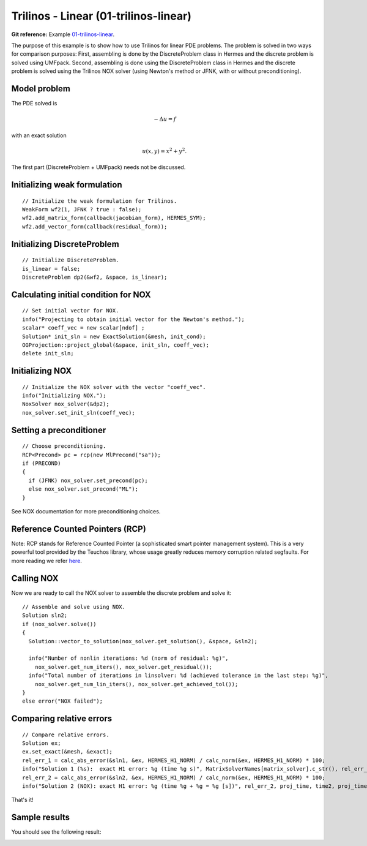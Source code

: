 Trilinos - Linear (01-trilinos-linear)
----------------------

**Git reference:** Example `01-trilinos-linear 
<http://git.hpfem.org/hermes.git/tree/HEAD:/hermes2d/tutorial/P09-trilinos/01-trilinos-linear>`_.

The purpose of this example is to show how to use Trilinos for linear PDE problems. 
The problem is solved in two ways for comparison purposes: First, assembling is done 
by the DiscreteProblem class in Hermes and the discrete problem is solved using UMFpack. 
Second, assembling is done using the DiscreteProblem class in Hermes and the discrete problem 
is solved using the Trilinos NOX solver (using Newton's method or JFNK, with or 
without preconditioning).

Model problem
~~~~~~~~~~~~~

The PDE solved is 

.. math::
    -\Delta u = f

with an exact solution 

.. math::
    u(x,y) = x^2 + y^2.

The first part (DiscreteProblem + UMFpack) needs not be discussed. 

Initializing weak formulation
~~~~~~~~~~~~~~~~~~~~~~~~~~~~~

::

    // Initialize the weak formulation for Trilinos.
    WeakForm wf2(1, JFNK ? true : false);
    wf2.add_matrix_form(callback(jacobian_form), HERMES_SYM);
    wf2.add_vector_form(callback(residual_form));

Initializing DiscreteProblem
~~~~~~~~~~~~~~~~~~~~~~~~~~~~
 
::

    // Initialize DiscreteProblem.
    is_linear = false;
    DiscreteProblem dp2(&wf2, &space, is_linear);

Calculating initial condition for NOX
~~~~~~~~~~~~~~~~~~~~~~~~~~~~~~~~~~~~~

::

    // Set initial vector for NOX.
    info("Projecting to obtain initial vector for the Newton's method.");
    scalar* coeff_vec = new scalar[ndof] ;
    Solution* init_sln = new ExactSolution(&mesh, init_cond);
    OGProjection::project_global(&space, init_sln, coeff_vec);
    delete init_sln;

Initializing NOX
~~~~~~~~~~~~~~~~

::

    // Initialize the NOX solver with the vector "coeff_vec".
    info("Initializing NOX.");
    NoxSolver nox_solver(&dp2);
    nox_solver.set_init_sln(coeff_vec);

Setting a preconditioner
~~~~~~~~~~~~~~~~~~~~~~~~

::

    // Choose preconditioning.
    RCP<Precond> pc = rcp(new MlPrecond("sa"));
    if (PRECOND)
    {
      if (JFNK) nox_solver.set_precond(pc);
      else nox_solver.set_precond("ML");
    }

See NOX documentation for more preconditioning choices.

Reference Counted Pointers (RCP)
~~~~~~~~~~~~~~~~~~~~~~~~~~~~~~~~

Note: RCP stands for Reference Counted Pointer (a sophisticated smart pointer
management system). This is a very powerful tool provided by the Teuchos library, 
whose usage greatly reduces memory corruption related segfaults. For more reading 
we refer `here <http://trilinos.sandia.gov/packages/docs/r5.0/packages/teuchos/doc/html/group__RefCountPtr__stuff.html>`_.

Calling NOX
~~~~~~~~~~~

Now we are ready to call the NOX solver to assemble the discrete problem and solve it::

    // Assemble and solve using NOX.
    Solution sln2;
    if (nox_solver.solve())
    {
      Solution::vector_to_solution(nox_solver.get_solution(), &space, &sln2);

      info("Number of nonlin iterations: %d (norm of residual: %g)", 
        nox_solver.get_num_iters(), nox_solver.get_residual());
      info("Total number of iterations in linsolver: %d (achieved tolerance in the last step: %g)", 
        nox_solver.get_num_lin_iters(), nox_solver.get_achieved_tol());
    }
    else error("NOX failed");

Comparing relative errors
~~~~~~~~~~~~~~~~~~~~~~~~~

::

    // Compare relative errors.
    Solution ex;
    ex.set_exact(&mesh, &exact);
    rel_err_1 = calc_abs_error(&sln1, &ex, HERMES_H1_NORM) / calc_norm(&ex, HERMES_H1_NORM) * 100;
    info("Solution 1 (%s):  exact H1 error: %g (time %g s)", MatrixSolverNames[matrix_solver].c_str(), rel_err_1, time1);
    rel_err_2 = calc_abs_error(&sln2, &ex, HERMES_H1_NORM) / calc_norm(&ex, HERMES_H1_NORM) * 100;
    info("Solution 2 (NOX): exact H1 error: %g (time %g + %g = %g [s])", rel_err_2, proj_time, time2, proj_time+time2);

That's it! 

Sample results
~~~~~~~~~~~~~~

You should see the following result:

.. image:: 40/1.png
   :align: center
   :width: 800
   :alt: Sample result
